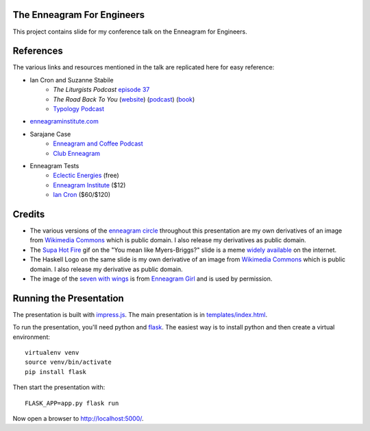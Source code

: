 The Enneagram For Engineers
===========================

This project contains slide for my conference talk on the Enneagram for Engineers.

References
==========

The various links and resources mentioned in the talk are replicated here for easy reference:

- Ian Cron and Suzanne Stabile
    - *The Liturgists Podcast* `episode 37`_
    - *The Road Back To You* (website_) (podcast_) (book_)
    - `Typology Podcast`_
- enneagraminstitute.com_
- Sarajane Case
    - `Enneagram and Coffee Podcast`_
    - `Club Enneagram`_
- Enneagram Tests
    - `Eclectic Energies`_ (free)
    - `Enneagram Institute`_ ($12)
    - `Ian Cron`_ ($60/$120)

.. _episode 37: http://www.theliturgists.com/podcast/2016/8/23/the-enneagram-episode-37
.. _website: https://www.theroadbacktoyou.com/
.. _podcast: https://www.theroadbacktoyou.com/podcast
.. _book: https://www.goodreads.com/book/show/28268515-the-road-back-to-you
.. _Typology Podcast: https://www.typologypodcast.com/
.. _enneagraminstitute.com: https://www.enneagraminstitute.com/
.. _Enneagram and Coffee Podcast: https://enneagramandcoffee.libsyn.com/
.. _Club Enneagram: https://sarajane-case.mykajabi.com/club-enneagram
.. _Eclectic Energies: https://www.eclecticenergies.com/enneagram/test
.. _Enneagram Institute: https://tests.enneagraminstitute.com/
.. _Ian Cron: https://ianmorgancron.com/assessment

Credits
=======

* The various versions of the  `enneagram circle`_ throughout this presentation are my own
  derivatives of an image from `Wikimedia Commons
  <https://commons.wikimedia.org/wiki/File:Enneagram.svg>`_ which is public domain. I also release
  my derivatives as public domain.
* The `Supa Hot Fire`_ gif on the "You mean like Myers-Briggs?" slide is a meme widely_ available_
  on the internet. 
* The Haskell Logo on the same slide is my own derivative of an image from `Wikimedia Commons
  <https://commons.wikimedia.org/wiki/File:Haskell-Logo.svg>`_ which is public domain. I also
  release my derivative as public domain.
* The image of the `seven with wings`_ is from `Enneagram Girl`_ and is used by permission.

.. _enneagram circle: static/img/enneagram.svg
.. _supa hot fire: static/img/burn.gif
.. _widely: https://imgur.com/gallery/eZNkmDW
.. _available: https://giphy.com/gifs/transparent-youtube-supa-hot-fire-gtakVlnStZUbe
.. _seven with wings: static/img/wings.png
.. _Enneagram Girl: https://enneagramgirl.wordpress.com/2018/05/28/enneagram-wings-of-7/ (used by permission)

Running the Presentation
========================

The presentation is built with impress.js_. The main presentation is in `templates/index.html`_.

To run the presentation, you'll need python and flask_. The easiest way is to install python and then
create a virtual environment::

    virtualenv venv
    source venv/bin/activate
    pip install flask

Then start the presentation with::

    FLASK_APP=app.py flask run

Now open a browser to http://localhost:5000/.

.. _impress.js: https://github.com/impress/impress.js
.. _templates/index.html: templates/index.html
.. _flask: http://flask.pocoo.org/
